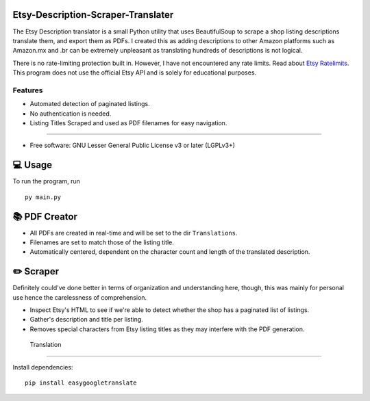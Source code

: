 Etsy-Description-Scraper-Translater
==============

The Etsy Description translator is a small Python utility that uses BeautifulSoup to scrape a shop listing descriptions translate them, and export them as PDFs. I created this as adding descriptions to other Amazon platforms such as Amazon.mx and .br can be extremely unpleasant as translating hundreds of descriptions is not logical.

There is no rate-limiting protection built in. However, I have not encountered any rate limits. Read about  `Etsy Ratelimits`_. This program does not use the official Etsy API and is solely for educational purposes.

.. _Etsy Ratelimits: https://developer.etsy.com/documentation/essentials/rate-limits/

Features
--------
- Automated detection of paginated listings.
- No authentication is needed.
- Listing Titles Scraped and used as PDF filenames for easy navigation.
--------


* Free software: GNU Lesser General Public License v3 or later (LGPLv3+)

💻 Usage
==============
To run the program, run
::

    py main.py

📚 PDF Creator
================

- All PDFs are created in real-time and will be set to the dir ``Translations``.
- Filenames are set to match those of the listing title.
- Automatically centered, dependent on the character count and length of the translated description.

✏️ Scraper
================

Definitely could've done better in terms of organization and understanding here, though, this was mainly for personal use hence the carelessness of comprehension.

- Inspect Etsy's HTML to see if we're able to detect whether the shop has a paginated list of listings.
- Gather's description and title per listing.
- Removes special characters from Etsy listing titles as they may interfere with the PDF generation.


 Translation
================

Install dependencies:
::
    pip install easygoogletranslate
